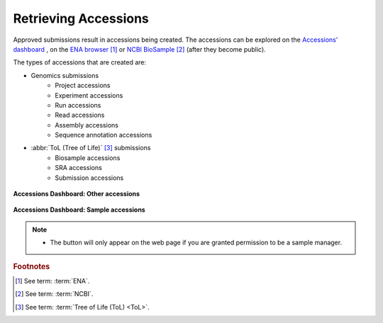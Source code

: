 .. _accessions-dashboard:

=======================
Retrieving Accessions
=======================

Approved submissions result in accessions being created. The accessions can be explored
on the `Accessions' dashboard <https://copo-project.org/copo/copo_accessions/dashboard>`__ ,
on the `ENA browser <https://www.ebi.ac.uk/ena/browser/home>`__  [#f1]_ or
`NCBI BioSample <https://www.ncbi.nlm.nih.gov/biosample>`__  [#f2]_  (after they become public).

The types of accessions that are created are:

* Genomics submissions
   * Project accessions
   * Experiment accessions
   * Run accessions
   * Read accessions
   * Assembly accessions
   * Sequence annotation accessions

* :abbr:`ToL (Tree of Life)` [#f3]_ submissions
   * Biosample accessions
   * SRA accessions
   * Submission accessions

.. figure:: /assets/images/dashboard/dashboard_accessions_other_accessions.png
      :alt: Other accessions
      :align: center
      :target: https://raw.githubusercontent.com/TGAC/Documentation/main/assets/images/dashboard/dashboard_accessions_other_accessions.png
      :class: with-shadow with-border

      **Accessions Dashboard: Other accessions**

.. raw:: html

       <br>

.. figure:: /assets/images/dashboard/dashboard_accessions_sample_accessions.png
      :alt: Genomics projects' accessions
      :align: center
      :target: https://raw.githubusercontent.com/TGAC/Documentation/main/assets/images/dashboard/dashboard_accessions_sample_accessions.png
      :class: with-shadow with-border

      **Accessions Dashboard: Sample accessions**

.. raw:: html

       <br>

.. note::
    * The |accept-reject-samples-navigation-button| button will only appear on the web page if you
      are granted permission to be a sample manager.

.. seealso::
  * :ref:`Genomics profile components <genomics-profile-components>`
  * :ref:`ToL profile components <tol-profile-components>`
  * :ref:`Accessions profile component <accessions-component>`


.. rubric:: Footnotes
.. [#f1] See term: :term:`ENA`.
.. [#f2] See term: :term:`NCBI`.
.. [#f3] See term: :term:`Tree of Life (ToL) <ToL>`.


..
    Images declaration
..
.. |accept-reject-samples-navigation-button| image:: /assets/images/buttons/samples_accept_reject_navigation_button.png
   :height: 4ex
   :class: no-scaled-link